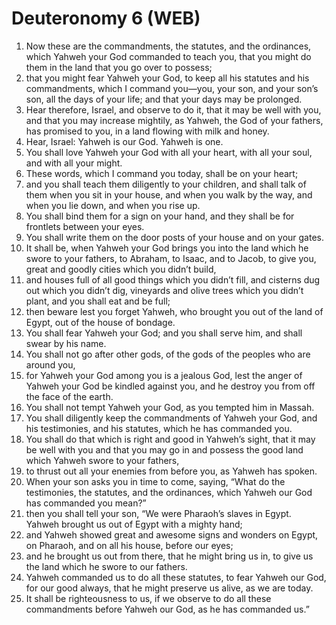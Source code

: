 * Deuteronomy 6 (WEB)
:PROPERTIES:
:ID: WEB/05-DEU06
:END:

1. Now these are the commandments, the statutes, and the ordinances, which Yahweh your God commanded to teach you, that you might do them in the land that you go over to possess;
2. that you might fear Yahweh your God, to keep all his statutes and his commandments, which I command you—you, your son, and your son’s son, all the days of your life; and that your days may be prolonged.
3. Hear therefore, Israel, and observe to do it, that it may be well with you, and that you may increase mightily, as Yahweh, the God of your fathers, has promised to you, in a land flowing with milk and honey.
4. Hear, Israel: Yahweh is our God. Yahweh is one.
5. You shall love Yahweh your God with all your heart, with all your soul, and with all your might.
6. These words, which I command you today, shall be on your heart;
7. and you shall teach them diligently to your children, and shall talk of them when you sit in your house, and when you walk by the way, and when you lie down, and when you rise up.
8. You shall bind them for a sign on your hand, and they shall be for frontlets between your eyes.
9. You shall write them on the door posts of your house and on your gates.
10. It shall be, when Yahweh your God brings you into the land which he swore to your fathers, to Abraham, to Isaac, and to Jacob, to give you, great and goodly cities which you didn’t build,
11. and houses full of all good things which you didn’t fill, and cisterns dug out which you didn’t dig, vineyards and olive trees which you didn’t plant, and you shall eat and be full;
12. then beware lest you forget Yahweh, who brought you out of the land of Egypt, out of the house of bondage.
13. You shall fear Yahweh your God; and you shall serve him, and shall swear by his name.
14. You shall not go after other gods, of the gods of the peoples who are around you,
15. for Yahweh your God among you is a jealous God, lest the anger of Yahweh your God be kindled against you, and he destroy you from off the face of the earth.
16. You shall not tempt Yahweh your God, as you tempted him in Massah.
17. You shall diligently keep the commandments of Yahweh your God, and his testimonies, and his statutes, which he has commanded you.
18. You shall do that which is right and good in Yahweh’s sight, that it may be well with you and that you may go in and possess the good land which Yahweh swore to your fathers,
19. to thrust out all your enemies from before you, as Yahweh has spoken.
20. When your son asks you in time to come, saying, “What do the testimonies, the statutes, and the ordinances, which Yahweh our God has commanded you mean?”
21. then you shall tell your son, “We were Pharaoh’s slaves in Egypt. Yahweh brought us out of Egypt with a mighty hand;
22. and Yahweh showed great and awesome signs and wonders on Egypt, on Pharaoh, and on all his house, before our eyes;
23. and he brought us out from there, that he might bring us in, to give us the land which he swore to our fathers.
24. Yahweh commanded us to do all these statutes, to fear Yahweh our God, for our good always, that he might preserve us alive, as we are today.
25. It shall be righteousness to us, if we observe to do all these commandments before Yahweh our God, as he has commanded us.”
